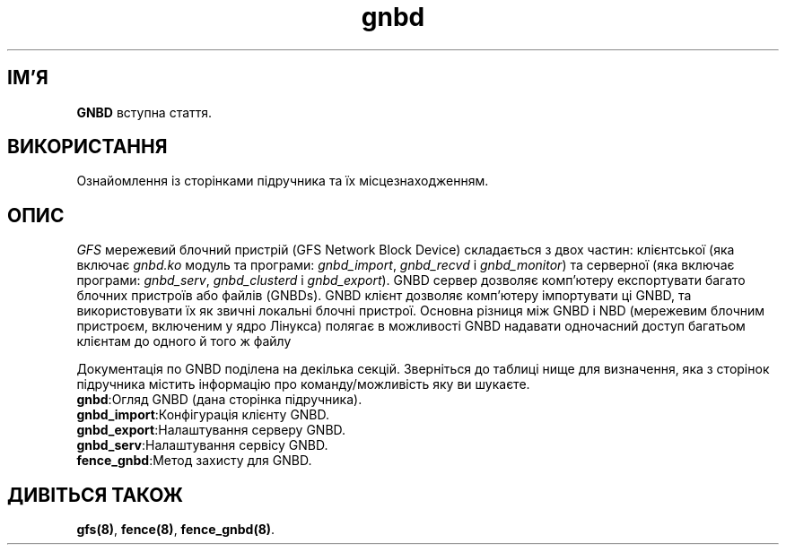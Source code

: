." © 2005-2007 DLOU, GNU FDL
." URL: <http://docs.linux.org.ua/index.php/Man_Contents>
." Supported by <docs@linux.org.ua>
."
." Permission is granted to copy, distribute and/or modify this document
." under the terms of the GNU Free Documentation License, Version 1.2
." or any later version published by the Free Software Foundation;
." with no Invariant Sections, no Front-Cover Texts, and no Back-Cover Texts.
." 
." A copy of the license is included  as a file called COPYING in the
." main directory of the man-pages-* source package.
."
." This manpage has been automatically generated by wiki2man.py
." This tool can be found at: <http://wiki2man.sourceforge.net>
." Please send any bug reports, improvements, comments, patches, etc. to
." E-mail: <wiki2man-develop@lists.sourceforge.net>.

.TH "gnbd" "8" "v 1.01.00 переклад альфа версія 2007-10-27-16:31" "© 2005-2007 DLOU, GNU FDL" "Кластерні файлові системи"

." Copyright (C) Sistina Software, Inc.  1997-2003  All rights reserved.
." Copyright (C) 2005 Red Hat, Inc.  All rights reserved.

.SH "ІМ'Я"
.PP

\fBGNBD\fR вступна стаття.

.SH "ВИКОРИСТАННЯ"
.PP

Ознайомлення із сторінками підручника та їх місцезнаходженням.

.SH "ОПИС"
.PP

\fIGFS\fR мережевий блочний пристрій (GFS  Network  Block Device) складається з двох частин: клієнтської (яка включає \fIgnbd.ko\fR модуль та програми: \fIgnbd_import\fR, \fIgnbd_recvd\fR і \fIgnbd_monitor\fR) та серверної (яка включає програми: \fIgnbd_serv\fR, \fIgnbd_clusterd\fR і \fIgnbd_export\fR). GNBD сервер дозволяє комп'ютеру експортувати багато блочних пристроїв або файлів (GNBDs). GNBD клієнт дозволяє комп'ютеру імпортувати ці GNBD, та використовувати їх як звичні локальні блочні пристрої. Основна різниця між GNBD і NBD (мережевим блочним пристроєм, включеним у ядро Лінукса) полягає в можливості GNBD надавати одночасний доступ багатьом клієнтам до одного й того ж файлу

Документація по GNBD поділена на декілька секцій. Зверніться до таблиці нище для визначення, яка з сторінок підручника містить інформацію про команду/можливість яку ви шукаєте.

.TP
.B \fBgnbd\fR:Огляд GNBD (дана сторінка підручника).
.TP
.B \fBgnbd_import\fR:Конфігурація клієнту GNBD.
.TP
.B \fBgnbd_export\fR:Налаштування серверу GNBD.
.TP
.B \fBgnbd_serv\fR:Налаштування сервісу GNBD.
.TP
.B \fBfence_gnbd\fR:Метод захисту для GNBD.

.SH "ДИВІТЬСЯ ТАКОЖ"
.PP

\fBgfs(8)\fR, \fBfence(8)\fR, \fBfence_gnbd(8)\fR.

